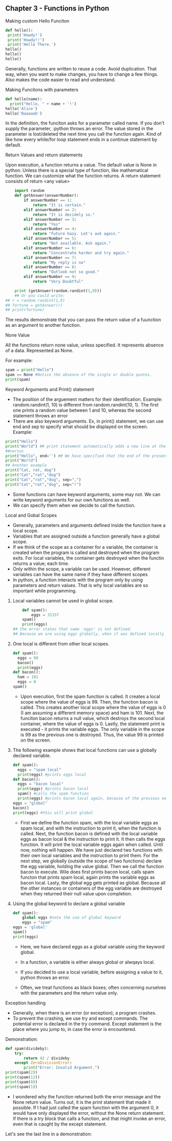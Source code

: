 ** Chapter 3 - Functions in Python
**** Making custom Hello Funciton

#+BEGIN_SRC python :results output
def hello():
 print('Howdy!')
 print('Howdy!!')
 print('Hello There.')
hello()
hello()
hello()
#+END_SRC

#+RESULTS:
: Howdy!
: Howdy!!
: Hello There.
: Howdy!
: Howdy!!
: Hello There.
: Howdy!
: Howdy!!
: Hello There.

Generally, functions are written to reuse a code. Avoid duplication.
That way, when you want to make changes, you have to change a few things.
Also makes the code easier to read and understand.

**** Making Funcitons with parameters
#+begin_src python :results output
def hello(name):
  print("Hello, " + name + '!')
hello('Alice')
hello('Baaaaob')    
#+END_SRC

#+RESULTS:
: Hello, Alice!
: Hello, Baaaaob!

In the definition, the funciton asks for a parameter called name.
If you don't supply the parameter, :python throws an error.
The value stored in the parameter is lost/deleted the next time you call the function again.
Kind of like how every while/for loop statement ends in a continue statement by default.

**** Return Values and return statements
Upon execution, a function returns a value.
The default value is None in python.
Unless there is a special type of function, like mathematical function.
We can customize what the function returns.
A return statement consists of return <any value>

#+BEGIN_SRC python :results output
    import random
    def getAnswer(answerNumber):
        if answerNumber == 1:
            return "It is certain."
        elif answerNumber == 2:
            return "It is decidely so." 
        elif answerNumber == 3:
            return "Yes" 
        elif answerNumber == 4:
            return "Future hazy. Let's ask again." 
        elif answerNumber == 5:
            return "Not available. Ask again." 
        elif answerNumber == 6:
            return "Concentrate harder and try again." 
        elif answerNumber == 7:
            return "My reply is no" 
        elif answerNumber == 8:
            return "Outlook not so good." 
        elif answerNumber == 9:
            return "Very Doubtful" 

    print (getAnswer(random.randint(1,9))) 
    ## Or you could write:
## r = random.randint(1,9)
## fortune = getAsnwer(r)
## print(fortune)
#+end_src

#+RESULTS:
: Outlook not so good.

The results demonstrate that you can pass the return value of a fuunction as an argument to another function.
**** None Value
All the functions return none value, unless specified.
It represents absence of a data.
Represented as None.

For example:
#+BEGIN_SRC python :results output
    spam = print("Hello")
    spam == None #Notice the absence of the single or double quotes.
    print(spam)
#+END_SRC

#+RESULTS:
: Hello
: None

**** Keyword Arguments and Print() statement
- The position of the arguement matters for their identification.
  Example: random.randint(1, 10) is different from random.randint(10, 1). The first one prints a random value between 1 and 10, whereas the second statement throws an error
- There are also keyword arguments. Ex, in print() statement, we can use end and sep to specify what should be displayed on the screen.
  Example:
#+begin_src python :results output
    print("Hello")
    print("World") ## print statement automatically adds a new line at the end of one statement by default.
    ##versus
    print("Hello", end='') ## We have specified that the end of the present statement be nothing.
    print("World")
    ## Another example
    print("Cat, rat, dog")
    print("Cat","rat","dog")
    print("Cat","rat","dog", sep=",")
    print("Cat","rat","dog", sep="!") 
#+end_src

#+RESULTS:
: Hello
: World
: HelloWorld
: Cat, rat, dog
: Cat rat dog
: Cat,rat,dog
: Cat!rat!dog

- Some functions can have keyword arguments, some may not. We can write keyword arguments for our own functions as well.
- We can specify them when we decide to call the function.

**** Local and Gobal Scopes
- Generally, parameters and arguments defined inside the function have a local scope.
- Variables that are assigned outside a function generally have a global scope.
- If we think of the scope as a container for a variable, the container is created when the program is called and destroyed when the program exits.
  For local variables, the container gets destroyed when the functin returns a value; each time.
- Only within the scope, a variable can be used. However, different variables can have the same name if they have different scopes
- In python, a function interacts with the program only by using parameters and return values. That is why local variables are so important while programming.

***** Local variables cannot be used in global scope.
#+begin_src python :results output
    def spam():
        eggs = 31337
    spam()
    print(eggs)
## the error states that name 'eggs' is not defined.
## Because we are using eggs globally, when it was defined locally in the spam functon
#+end_src

#+RESULTS:

***** One local is different from other local scopes.
#+begin_src python :results output
    def spam():
      eggs = 99
      bacon()
      print(eggs)
    def bacon():
      ham = 101
      eggs = 0
    spam()  
#+end_src

#+RESULTS:
: 99
- Upon execution, first the spam function is called. It creates a local scope where the value of eggs is 99.
  Then, the function bacon is called. This creates another local scope where the value of eggs is 0 (I am assuming a different memory space) and ham is 101.
  Next, the funciton bacon returns a null value, which destroys the second local container, where the value of eggs is 0.
  Lastly, the statement print is executed - it prints the variable eggs. The only variable in the scope is 99 as the previous one is destroyed.
  Thus, the value 99 is printed on the screen.

***** The following example shows that local functions can use a globally declared variable.
#+begin_src python :results output
    def spam():
      eggs = "spam local"
      print(eggs) #prints eggs local
    def bacon():
      eggs = "bacon local"
      print(eggs) #prints bacon local
      spam() #calls the spam function
      print(eggs) #prints bacon local again, because of the previous example
    eggs = "global"
    bacon()
    print(eggs) #this will print global
#+end_src

#+RESULTS:
: bacon local
: spam local
: bacon local
: global

- First we define the function spam, with the local variable eggs as spam local, and with the instruction to print it, when the function is called.
  Next, the function bacon is defined with the local variable eggs as bacon local & the instruction to print it. It then calls the eggs function. It will print the local variable eggs again when called.
  Until now, nothing will happen. We have just declared two functions with their own local variables and the instruction to print them.
  For the next step, we globally (outside the scope of two functions) declare the egg variable, holding the value global.
  Then we call the function bacon to execute. Wile does first prints bacon local, calls spam functon that prints spam local, again prints the variable eggs as bacon local.
  Lasty, the global egg gets printed as global. Because all the other instances or containers of the egg variable are destroyed when they returned their null value upon completion.

***** Using the global keyword to declare a global variable
#+begin_src python :results output
    def spam():
        global eggs #note the use of global keyword
        eggs = "spam"
    eggs = 'global'
    spam()
    print(eggs)
#+end_src

#+RESULTS:
: spam
- Here, we have declared eggs as a global variable using the keyword global.

- In a function, a variable is either always global or alwqays local.
- If you decided to use a local variable, before assigning a value to it, python throws an error.
- Often, we treat functions as black boxes; often concerning ourselves with the parameters and the return value only.

**** Exception handling
- Generally, when there is an error (or exception); a program crashes.
- To prevent the crashing, we use try and except commands.
  The potential error is declared in the try command. Except statement is the place where you jump to, in case the error is encountered.
Demonstration:

#+begin_src python :results output
    def spam(divideby):
        try:
            return 42 / divideby
        except ZeroDivisionError:
            print("Error: Invalid Argument.")
    print(spam(2))        
    print(spam(12))        
    print(spam(0))        
    print(spam(1))        
#+end_src

#+RESULTS:
: 21.0
: 3.5
: Error: Invalid Argument.
: None
: 42.0
- I wondered why the function returned both the error message and the None return value.
  Turns out, it is the print statement that made it possible.
  If I had just called the spam function with the argument 0, it would have only displayed the error, without the None return statement.
  If there is a try block that calls a function, and that might invoke an error, even that is caught by the except statement.

Let's see the last line in a demonstration:
#+begin_src python :results output

#+end_src
